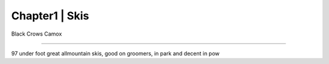 .. ELTLTLTTLL documentation master file, created by
   sphinx-quickstart on Wed Nov  8 19:25:03 2023.
   You can adapt this file completely to your liking, but it should at least
   contain the root `toctree` directive.

Chapter1 | Skis
====================================================================================

Black Crows Camox

====================================================================================

97 under foot great allmountain skis, good on groomers, in park and decent in pow



